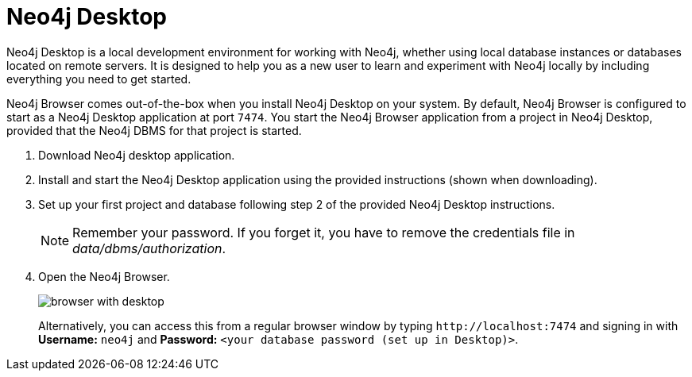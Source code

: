 :description: Neo4j Browser comes out-of-the-box when you install Neo4j Desktop on your system.


[[bundled-desktop]]
= Neo4j Desktop

Neo4j Desktop is a local development environment for working with Neo4j, whether using local database instances or databases located on remote servers.
It is designed to help you as a new user to learn and experiment with Neo4j locally by including everything you need to get started.

Neo4j Browser comes out-of-the-box when you install Neo4j Desktop on your system.
By default, Neo4j Browser is configured to start as a Neo4j Desktop application at port `7474`.
You start the Neo4j Browser application from a project in Neo4j Desktop, provided that the Neo4j DBMS for that project is started.

. Download Neo4j desktop application.
. Install and start the Neo4j Desktop application using the provided instructions (shown when downloading).
. Set up your first project and database following step 2 of the provided Neo4j Desktop instructions.
+
[NOTE]
====
Remember your password.
If you forget it, you have to remove the credentials file in _data/dbms/authorization_.
====
. Open the Neo4j Browser.
+
image:browser-with-desktop.png[]
+
Alternatively, you can access this from a regular browser window by typing `+http://localhost:7474+` and signing in with *Username:* `neo4j` and *Password:* `<your database password (set up in Desktop)>`. +

